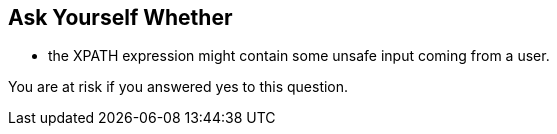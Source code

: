 == Ask Yourself Whether

* the XPATH expression might contain some unsafe input coming from a user.

You are at risk if you answered yes to this question.
